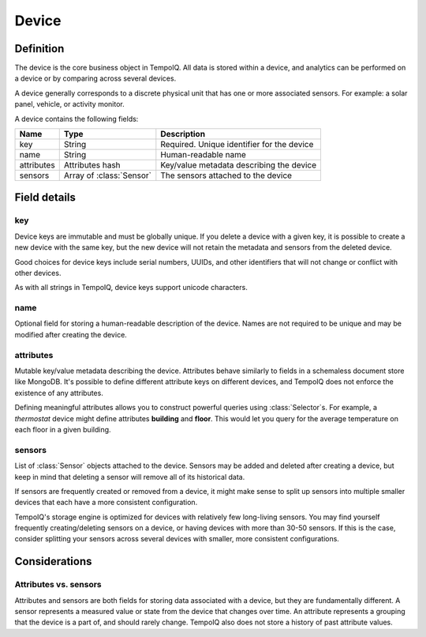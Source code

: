 Device
======

.. default-domain:: tempoiq

Definition
----------

.. class:: Device

   The device is the core business object in TempoIQ. All data is stored
   within a device, and analytics can be performed on a device or by
   comparing across several devices.

   A device generally corresponds to a discrete physical unit that has one
   or more associated sensors. For example: a solar panel, vehicle, or activity
   monitor.

   A device contains the following fields:

   .. list-table::
      :header-rows: 1
      
      * - Name
        - Type
        - Description
      * - key
        - String
        - Required. Unique identifier for the device
      * - name
        - String
        - Human-readable name
      * - attributes
        - Attributes hash
        - Key/value metadata describing the device
      * - sensors
        - Array of :class:`Sensor`
        - The sensors attached to the device

Field details
-------------

key
~~~

Device keys are immutable and must be globally unique. If you delete
a device with a given key, it is possible to create a new device with
the same key, but the new device will not retain the metadata and sensors
from the deleted device.

Good choices for device keys include serial numbers, UUIDs, and other
identifiers that will not change or conflict with other devices.

As with all strings in TempoIQ, device keys support unicode characters.


name
~~~~

Optional field for storing a human-readable description of the device. Names
are not required to be unique and may be modified after creating the
device.


attributes
~~~~~~~~~~

Mutable key/value metadata describing the device. Attributes
behave similarly to fields in a schemaless document store like MongoDB.
It's possible to define different attribute keys on different devices, and
TempoIQ does not enforce the existence of any attributes.

Defining meaningful attributes allows you to construct
powerful queries using :class:`Selector`\ s. For example, a *thermostat* device might
define attributes **building** and **floor**. This would let you query for
the average temperature on each floor in a given building.


sensors
~~~~~~~

List of :class:`Sensor` objects attached to the device. Sensors may be added
and deleted after creating a device, but keep in mind that deleting a
sensor will remove all of its historical data.

If sensors are frequently created or removed from a device, it might
make sense to split up sensors into multiple smaller devices that each
have a more consistent configuration.

TempoIQ's storage engine is optimized for devices with relatively few
long-living sensors. You may find yourself frequently creating/deleting
sensors on a device, or having devices with more than 30-50 sensors.
If this is the case, consider splitting your sensors across several
devices with smaller, more consistent configurations.


Considerations
--------------

Attributes vs. sensors
~~~~~~~~~~~~~~~~~~~~~~

Attributes and sensors are both fields for storing data
associated with a device, but they are fundamentally different. A sensor
represents a measured value or state from the device that changes over time.
An attribute represents a grouping that the device is a part
of, and should rarely change. TempoIQ also does not store a history of past
attribute values.
